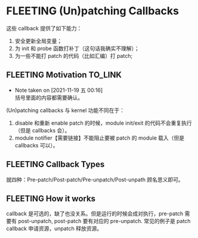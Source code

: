 * FLEETING (Un)patching Callbacks
这些 callback 提供了如下能力：

1. 安全更新全局变量；
2. 为 init 和 probe 函数打补丁（这句话我确实不理解）；
3. 为一些不能打 patch 的代码（比如汇编）打 patch;
** FLEETING Motivation                                              :TO_LINK:
   - Note taken on [2021-11-19 五 00:16] \\
     括号里面的内容都需要确认。
(Un)patching callbacks 与 kernel 功能不同在于：

1. disable 和重新 enable patch 的时候，module init/exit 的代码不会重复执行（但是 callbacks 会）。
2. module notifier【需要链接】不能阻止要被 patch 的 module 载入（但是 callbacks 可以）。

** FLEETING Callback Types
就四种：Pre-patch/Post-patch/Pre-unpatch/Post-unpath 顾名思义即可。

** FLEETING How it works
callback 是可选的，缺了也没关系。但是运行的时候会成对执行，pre-patch 需要有 post-unpatch, post-patch 要有对应的 pre-unpatch. 常见的例子是 patch callback 申请资源，unpatch 释放资源。


